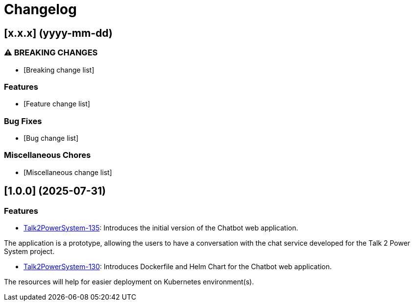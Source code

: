 = Changelog

== [x.x.x] (yyyy-mm-dd)
[Rebase Version and release date]

=== ⚠ BREAKING CHANGES

* [Breaking change list]

=== Features

* [Feature change list]

=== Bug Fixes

* [Bug change list]


=== Miscellaneous Chores

* [Miscellaneous change list]


== [1.0.0] (2025-07-31)

=== Features

* link:https://github.com/statnett/Talk2PowerSystem_PM/issues/135[Talk2PowerSystem-135]: Introduces the initial version
of the Chatbot web application.

The application is a prototype, allowing the users to have a conversation with the chat service developed for the Talk
2 Power System project.

* link:https://github.com/statnett/Talk2PowerSystem_PM/issues/130[Talk2PowerSystem-130]: Introduces Dockerfile and Helm
Chart for the Chatbot web application.

The resources will help for easier deployment on Kubernetes environment(s).
